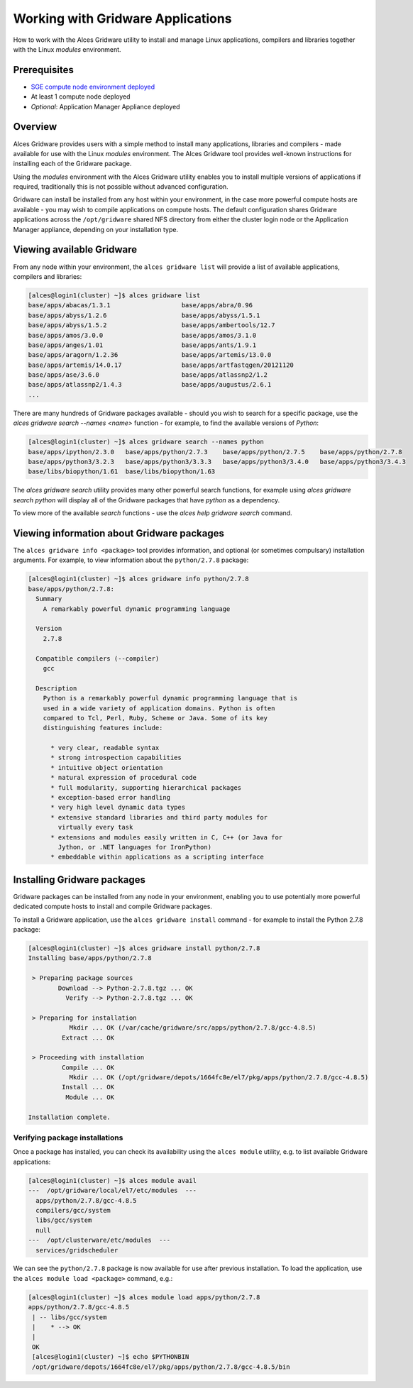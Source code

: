 .. _working-with-gridware-applications:

Working with Gridware Applications
==================================

How to work with the Alces Gridware utility to install and manage Linux applications, compilers and libraries together with the Linux *modules* environment.

Prerequisites
-------------

-  `SGE compute node environment deployed <cfn-deploy-sge-spot-cluster>`_
-  At least 1 compute node deployed
-  *Optional*: Application Manager Appliance deployed

Overview
--------
Alces Gridware provides users with a simple method to install many applications, libraries and compilers - made available for use with the Linux *modules* environment. The Alces Gridware tool provides well-known instructions for installing each of the Gridware package.

Using the *modules* environment with the Alces Gridware utility enables you to install multiple versions of applications if required, traditionally this is not possible without advanced configuration.

Gridware can install be installed from any host within your environment, in the case more powerful compute hosts are available - you may wish to compile applications on compute hosts. The default configuration shares Gridware applications across the ``/opt/gridware`` shared NFS directory from either the cluster login node or the Application Manager appliance, depending on your installation type.

Viewing available Gridware
--------------------------
From any node within your environment, the ``alces gridware list`` will provide a list of available applications, compilers and libraries:

.. code:: bash

    [alces@login1(cluster) ~]$ alces gridware list
    base/apps/abacas/1.3.1                   base/apps/abra/0.96
    base/apps/abyss/1.2.6                    base/apps/abyss/1.5.1
    base/apps/abyss/1.5.2                    base/apps/ambertools/12.7
    base/apps/amos/3.0.0                     base/apps/amos/3.1.0
    base/apps/anges/1.01                     base/apps/ants/1.9.1
    base/apps/aragorn/1.2.36                 base/apps/artemis/13.0.0
    base/apps/artemis/14.0.17                base/apps/artfastqgen/20121120
    base/apps/ase/3.6.0                      base/apps/atlassnp2/1.2
    base/apps/atlassnp2/1.4.3                base/apps/augustus/2.6.1
    ...

There are many hundreds of Gridware packages available - should you wish to search for a specific package, use the `alces gridware search --names <name>` function - for example, to find the available versions of *Python*:

.. code:: bash

    [alces@login1(cluster) ~]$ alces gridware search --names python
    base/apps/ipython/2.3.0   base/apps/python/2.7.3    base/apps/python/2.7.5    base/apps/python/2.7.8  
    base/apps/python3/3.2.3   base/apps/python3/3.3.3   base/apps/python3/3.4.0   base/apps/python3/3.4.3 
    base/libs/biopython/1.61  base/libs/biopython/1.63

The `alces gridware search` utility provides many other powerful search functions, for example using `alces gridware search python` will display all of the Gridware packages that have `python` as a dependency.

To view more of the available `search` functions - use the `alces help gridware search` command.

Viewing information about Gridware packages
-------------------------------------------
The ``alces gridware info <package>`` tool provides information, and optional (or sometimes compulsary) installation arguments. For example, to view information about the ``python/2.7.8`` package:

.. code:: bash

    [alces@login1(cluster) ~]$ alces gridware info python/2.7.8
    base/apps/python/2.7.8:
      Summary
        A remarkably powerful dynamic programming language

      Version
        2.7.8

      Compatible compilers (--compiler)
        gcc

      Description
        Python is a remarkably powerful dynamic programming language that is
        used in a wide variety of application domains. Python is often
        compared to Tcl, Perl, Ruby, Scheme or Java. Some of its key
        distinguishing features include:

          * very clear, readable syntax
          * strong introspection capabilities
          * intuitive object orientation
          * natural expression of procedural code
          * full modularity, supporting hierarchical packages
          * exception-based error handling
          * very high level dynamic data types
          * extensive standard libraries and third party modules for
            virtually every task
          * extensions and modules easily written in C, C++ (or Java for
            Jython, or .NET languages for IronPython)
          * embeddable within applications as a scripting interface

Installing Gridware packages
----------------------------
Gridware packages can be installed from any node in your environment, enabling you to use potentially more powerful dedicated compute hosts to install and compile Gridware packages.

To install a Gridware application, use the ``alces gridware install`` command - for example to install the Python 2.7.8 package:

.. code:: bash

    [alces@login1(cluster) ~]$ alces gridware install python/2.7.8
    Installing base/apps/python/2.7.8

     > Preparing package sources
            Download --> Python-2.7.8.tgz ... OK
              Verify --> Python-2.7.8.tgz ... OK

     > Preparing for installation
               Mkdir ... OK (/var/cache/gridware/src/apps/python/2.7.8/gcc-4.8.5)
             Extract ... OK

     > Proceeding with installation
             Compile ... OK
               Mkdir ... OK (/opt/gridware/depots/1664fc8e/el7/pkg/apps/python/2.7.8/gcc-4.8.5)
             Install ... OK
              Module ... OK

    Installation complete.

Verifying package installations
*******************************
Once a package has installed, you can check its availability using the ``alces module`` utility, e.g. to list available Gridware applications:

.. code:: bash

    [alces@login1(cluster) ~]$ alces module avail
    ---  /opt/gridware/local/el7/etc/modules  ---
      apps/python/2.7.8/gcc-4.8.5
      compilers/gcc/system
      libs/gcc/system
      null
    ---  /opt/clusterware/etc/modules  ---
      services/gridscheduler

We can see the ``python/2.7.8`` package is now available for use after previous installation. To load the application, use the ``alces module load <package>`` command, e.g.:

.. code:: bash

    [alces@login1(cluster) ~]$ alces module load apps/python/2.7.8
    apps/python/2.7.8/gcc-4.8.5
     | -- libs/gcc/system
     |    * --> OK
     |
     OK
     [alces@login1(cluster) ~]$ echo $PYTHONBIN
     /opt/gridware/depots/1664fc8e/el7/pkg/apps/python/2.7.8/gcc-4.8.5/bin
